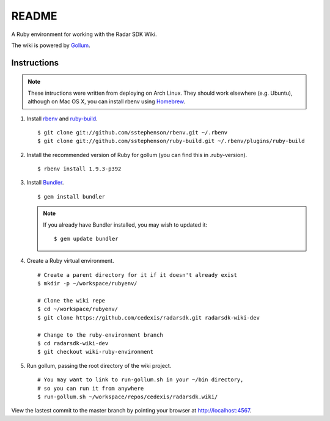 .. = with overline, for title
   = for section
   - for sub-section
   + for sub-sub-section
   ^ for sub-sub-sub-section
   ` for sub-sub-sub-sub-section

======
README
======

A Ruby environment for working with the Radar SDK Wiki.

The wiki is powered by `Gollum <https://github.com/github/gollum#readme>`_.

Instructions
============

.. note::

    These intructions were written from deploying on Arch Linux.  They
    should work elsewhere (e.g. Ubuntu), although on Mac OS X, you can
    install rbenv using `Homebrew <http://mxcl.github.com/homebrew/>`_.
    
1.  Install `rbenv <https://github.com/sstephenson/rbenv/>`_
    and `ruby-build <https://github.com/sstephenson/ruby-build>`_.

    ::

        $ git clone git://github.com/sstephenson/rbenv.git ~/.rbenv
        $ git clone git://github.com/sstephenson/ruby-build.git ~/.rbenv/plugins/ruby-build

#.  Install the recommended version of Ruby for gollum (you can find this in
    .ruby-version).

    ::

        $ rbenv install 1.9.3-p392

#.  Install `Bundler <http://gembundler.com/>`_.

    ::

        $ gem install bundler

    .. note::

        If you already have Bundler installed, you may wish to updated it::
        
            $ gem update bundler

#.  Create a Ruby virtual environment.

    ::
    
        # Create a parent directory for it if it doesn't already exist
        $ mkdir -p ~/workspace/rubyenv/
        
        # Clone the wiki repe
        $ cd ~/workspace/rubyenv/
        $ git clone https://github.com/cedexis/radarsdk.git radarsdk-wiki-dev
        
        # Change to the ruby-environment branch
        $ cd radarsdk-wiki-dev
        $ git checkout wiki-ruby-environment

#.  Run gollum, passing the root directory of the wiki project.

    ::
    
        # You may want to link to run-gollum.sh in your ~/bin directory,
        # so you can run it from anywhere
        $ run-gollum.sh ~/workspace/repos/cedexis/radarsdk.wiki/
    
View the lastest commit to the master branch by pointing your browser at
http://localhost:4567.
